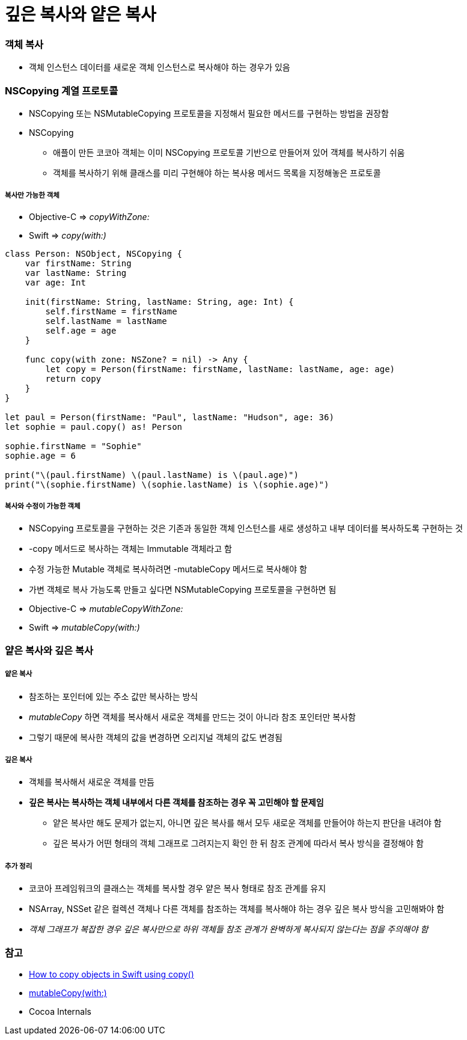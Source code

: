 = 깊은 복사와 얕은 복사

=== 객체 복사
* 객체 인스턴스 데이터를 새로운 객체 인스턴스로 복사해야 하는 경우가 있음

=== NSCopying 계열 프로토콜
* NSCopying 또는 NSMutableCopying 프로토콜을 지정해서 필요한 메서드를 구현하는 방법을 권장함
* NSCopying
** 애플이 만든 코코아 객체는 이미 NSCopying 프로토콜 기반으로 만들어져 있어 객체를 복사하기 쉬움
** 객체를 복사하기 위해 클래스를 미리 구현해야 하는 복사용 메서드 목록을 지정해놓은 프로토콜

===== 복사만 가능한 객체
* Objective-C => _copyWithZone:_
* Swift => _copy(with:)_

[source, swift]
----
class Person: NSObject, NSCopying {
    var firstName: String
    var lastName: String
    var age: Int

    init(firstName: String, lastName: String, age: Int) {
        self.firstName = firstName
        self.lastName = lastName
        self.age = age
    }

    func copy(with zone: NSZone? = nil) -> Any {
        let copy = Person(firstName: firstName, lastName: lastName, age: age)
        return copy
    }
}

let paul = Person(firstName: "Paul", lastName: "Hudson", age: 36)
let sophie = paul.copy() as! Person

sophie.firstName = "Sophie"
sophie.age = 6

print("\(paul.firstName) \(paul.lastName) is \(paul.age)")
print("\(sophie.firstName) \(sophie.lastName) is \(sophie.age)")
----

===== 복사와 수정이 가능한 객체
* NSCopying 프로토콜을 구현하는 것은 기존과 동일한 객체 인스턴스를 새로 생성하고 내부 데이터를 복사하도록 구현하는 것
* -copy 메서드로 복사하는 객체는 Immutable 객체라고 함
* 수정 가능한 Mutable 객체로 복사하려면 -mutableCopy 메서드로 복사해야 함
* 가변 객체로 복사 가능도록 만들고 싶다면 NSMutableCopying 프로토콜을 구현하면 됨
* Objective-C => _mutableCopyWithZone:_
* Swift => _mutableCopy(with:)_

=== 얕은 복사와 깊은 복사

===== 얕은 복사
* 참조하는 포인터에 있는 주소 값만 복사하는 방식
* _mutableCopy_ 하면 객체를 복사해서 새로운 객체를 만드는 것이 아니라 참조 포인터만 복사함
* 그렇기 때문에 복사한 객체의 값을 변경하면 오리지널 객체의 값도 변경됨

===== 깊은 복사
* 객체를 복사해서 새로운 객체를 만듬
* *깊은 복사는 복사하는 객체 내부에서 다른 객체를 참조하는 경우 꼭 고민해야 할 문제임*
** 얕은 복사만 해도 문제가 없는지, 아니면 깊은 복사를 해서 모두 새로운 객체를 만들어야 하는지 판단을 내려야 함
** 깊은 복사가 어떤 형태의 객체 그래프로 그려지는지 확인 한 뒤 참조 관계에 따라서 복사 방식을 결정해야 함

===== 추가 정리 
* 코코아 프레임워크의 클래스는 객체를 복사할 경우 얕은 복사 형태로 참조 관계를 유지
* NSArray, NSSet 같은 컬렉션 객체나 다른 객체를 참조하는 객체를 복사해야 하는 경우 깊은 복사 방식을 고민해봐야 함
* _객체 그래프가 복잡한 경우 깊은 복사만으로 하위 객체들 참조 관계가 완벽하게 복사되지 않는다는 점을 주의해야 함_

=== 참고
* https://www.hackingwithswift.com/example-code/system/how-to-copy-objects-in-swift-using-copy[How to copy objects in Swift using copy()]
* https://developer.apple.com/documentation/foundation/nsmutablecopying/1414175-mutablecopy[mutableCopy(with:)]
* Cocoa Internals